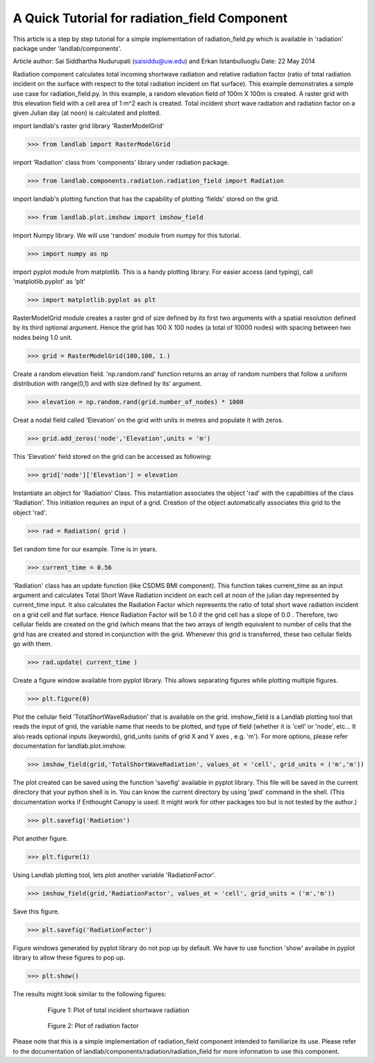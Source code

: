 A Quick Tutorial for radiation_field Component
===============================================
This article is a step by step tutorial for a simple implementation of 
radiation_field.py which is available in 'radiation' package under 
'landlab/components'.

Article author: Sai Siddhartha Nudurupati (saisiddu@uw.edu) and Erkan Istanbulluoglu
Date: 22 May 2014
    
Radiation component calculates total incoming shortwave radiation and
relative radiation factor (ratio of total radiation incident on the surface
with respect to the total radiation incident on flat surface).
This example demonstrates a simple use case for radiation_field.py.
In this example, a random elevation field of 100m X 100m is created. 
A raster grid with this elevation field with a cell area of 1 m^2 each
is created. Total incident short wave radiation and radiation factor 
on a given Julian day (at noon) is calculated and plotted.


import landlab's raster grid library 'RasterModelGrid'

>>> from landlab import RasterModelGrid

import 'Radiation' class from 'components' library under radiation package.

>>> from landlab.components.radiation.radiation_field import Radiation

import landlab's plotting function that has the capability of plotting
'fields' stored on the grid.

>>> from landlab.plot.imshow import imshow_field

import Numpy library. We will use 'random' module from numpy for this
tutorial.

>>> import numpy as np

import pyplot module from matplotlib. This is a handy plotting library.
For easier access (and typing), call 'matplotlib.pyplot' as 'plt'

>>> import matplotlib.pyplot as plt

RasterModelGrid module creates a raster grid of size defined by its first
two arguments with a spatial resolution defined by its third optional 
argument. Hence the grid has 100 X 100 nodes (a total of 10000 nodes) with
spacing between two nodes being 1.0 unit. 

>>> grid = RasterModelGrid(100,100, 1.)     

Create a random elevation field. 'np.random.rand' function returns an
array of random numbers that follow a uniform distribution with range(0,1)
and with size defined by its' argument.
                             
>>> elevation = np.random.rand(grid.number_of_nodes) * 1000

Creat a nodal field called 'Elevation' on the grid with units in metres and
populate it with zeros.

>>> grid.add_zeros('node','Elevation',units = 'm')

This 'Elevation' field stored on the grid can be accessed as following:

>>> grid['node']['Elevation'] = elevation

Instantiate an object for 'Radiation' Class. This instantiation associates
the object 'rad' with the capabilities of the class 'Radiation'. This
initiation requires an input of a grid. Creation of the object
automatically associates this grid to the object 'rad'.

>>> rad = Radiation( grid )

Set random time for our example. Time is in years.  

>>> current_time = 0.56

'Radiation' class has an update function (like CSDMS BMI component). This 
function takes current_time as an input argument and calculates Total Short
Wave Radiation incident on each cell at noon of the julian day represented
by current_time input. It also calculates the Radiation Factor which
represents the ratio of total short wave radiation incident on a grid cell
and flat surface. Hence Radiation Factor will be 1.0 if the grid cell has a
slope of 0.0 . Therefore, two cellular fields are created on the grid 
(which means that the two arrays of length equivalent to number of cells
that the grid has are created and stored in conjunction with the grid. 
Whenever this grid is transferred, these two cellular fields go with them.

>>> rad.update( current_time )

Create a figure window available from pyplot library. This allows separating
figures while plotting multiple figures. 

>>> plt.figure(0)

Plot the cellular field 'TotalShortWaveRadiation' that is available on the
grid. imshow_field is a Landlab plotting tool that reads the input of
grid, the variable name that needs to be plotted, and type of field (whether
it is 'cell' or 'node', etc... It also reads optional inputs (keywords), 
grid_units (units of grid X and Y axes , e.g. 'm'). For more options, please refer
documentation for landlab.plot.imshow.

>>> imshow_field(grid,'TotalShortWaveRadiation', values_at = 'cell', grid_units = ('m','m'))


The plot created can be saved using the function 'savefig' available in 
pyplot library. This file will be saved in the current directory that your
python shell is in. You can know the current directory by using 'pwd' 
command in the shell. (This documentation works if Enthought Canopy is used.
It might work for other packages too but is not tested by the author.)

>>> plt.savefig('Radiation')

Plot another figure.

>>> plt.figure(1)

Using Landlab plotting tool, lets plot another variable 'RadiationFactor'.
    

>>> imshow_field(grid,'RadiationFactor', values_at = 'cell', grid_units = ('m','m'))

Save this figure.
        
>>> plt.savefig('RadiationFactor')

Figure windows generated by pyplot library do not pop up by default. We have
to use function 'show' availabe in pyplot library to allow these figures to
pop up.

>>> plt.show()

The results might look similar to the following figures:

.. _totalradiation:

.. figure:: Radiation.png
    :figwidth: 80%
    :align: center
	
    Figure 1: Plot of total incident shortwave radiation

.. _radiationfactor:

.. figure:: RadiationFactor.png
    :figwidth: 80%
    :align: center
	
    Figure 2: Plot of radiation factor

Please note that this is a simple implementation of radiation_field
component intended to familiarize its use. Please refer to the documentation
of landlab/components/radiation/radiation_field for more information to 
use this component.
